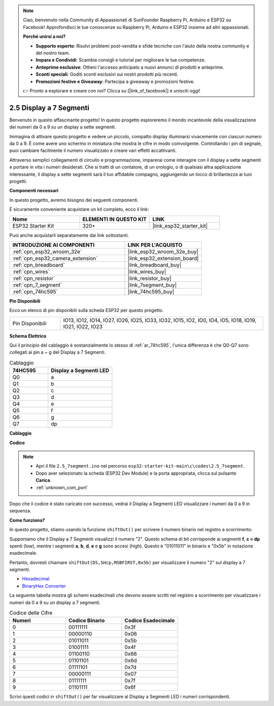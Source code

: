 .. note::

    Ciao, benvenuto nella Community di Appassionati di SunFounder Raspberry Pi, Arduino e ESP32 su Facebook! Approfondisci le tue conoscenze su Raspberry Pi, Arduino e ESP32 insieme ad altri appassionati.

    **Perché unirsi a noi?**

    - **Supporto esperto**: Risolvi problemi post-vendita e sfide tecniche con l'aiuto della nostra community e del nostro team.
    - **Impara e Condividi**: Scambia consigli e tutorial per migliorare le tue competenze.
    - **Anteprime esclusive**: Ottieni l'accesso anticipato a nuovi annunci di prodotti e anteprime.
    - **Sconti speciali**: Goditi sconti esclusivi sui nostri prodotti più recenti.
    - **Promozioni festive e Giveaway**: Partecipa a giveaway e promozioni festive.

    👉 Pronto a esplorare e creare con noi? Clicca su [|link_sf_facebook|] e unisciti oggi!

.. _ar_7_segment:

2.5 Display a 7 Segmenti
==========================

Benvenuto in questo affascinante progetto! In questo progetto esploreremo il mondo incantevole della visualizzazione dei numeri da 0 a 9 su un display a sette segmenti.

Immagina di attivare questo progetto e vedere un piccolo, compatto display illuminarsi vivacemente con ciascun numero da 0 a 9. È come avere uno schermo in miniatura che mostra le cifre in modo coinvolgente. Controllando i pin di segnale, puoi cambiare facilmente il numero visualizzato e creare vari effetti accattivanti.

Attraverso semplici collegamenti di circuito e programmazione, imparerai come interagire con il display a sette segmenti e portare in vita i numeri desiderati. Che si tratti di un contatore, di un orologio, o di qualsiasi altra applicazione interessante, il display a sette segmenti sarà il tuo affidabile compagno, aggiungendo un tocco di brillantezza ai tuoi progetti.

**Componenti necessari**

In questo progetto, avremo bisogno dei seguenti componenti.

È sicuramente conveniente acquistare un kit completo, ecco il link:

.. list-table::
    :widths: 20 20 20
    :header-rows: 1

    *   - Nome	
        - ELEMENTI IN QUESTO KIT
        - LINK
    *   - ESP32 Starter Kit
        - 320+
        - |link_esp32_starter_kit|

Puoi anche acquistarli separatamente dai link sottostanti.

.. list-table::
    :widths: 30 20
    :header-rows: 1

    *   - INTRODUZIONE AI COMPONENTI
        - LINK PER L'ACQUISTO

    *   - :ref:`cpn_esp32_wroom_32e`
        - |link_esp32_wroom_32e_buy|
    *   - :ref:`cpn_esp32_camera_extension`
        - |link_esp32_extension_board|
    *   - :ref:`cpn_breadboard`
        - |link_breadboard_buy|
    *   - :ref:`cpn_wires`
        - |link_wires_buy|
    *   - :ref:`cpn_resistor`
        - |link_resistor_buy|
    *   - :ref:`cpn_7_segment`
        - |link_7segment_buy|
    *   - :ref:`cpn_74hc595`
        - |link_74hc595_buy|

**Pin Disponibili**

Ecco un elenco di pin disponibili sulla scheda ESP32 per questo progetto.

.. list-table::
    :widths: 5 20 

    * - Pin Disponibili
      - IO13, IO12, IO14, IO27, IO26, IO25, IO33, IO32, IO15, IO2, IO0, IO4, IO5, IO18, IO19, IO21, IO22, IO23

**Schema Elettrico**

.. image:: ../../img/circuit/circuit_2.5_74hc595_7_segment.png

Qui il principio del cablaggio è sostanzialmente lo stesso di :ref:`ar_74hc595`, l'unica differenza è che Q0-Q7 sono collegati ai pin a ~ g del Display a 7 Segmenti.

.. list-table:: Cablaggio
    :widths: 15 25
    :header-rows: 1

    *   - 74HC595
        - Display a Segmenti LED
    *   - Q0
        - a
    *   - Q1
        - b
    *   - Q2
        - c
    *   - Q3
        - d
    *   - Q4
        - e
    *   - Q5
        - f
    *   - Q6
        - g
    *   - Q7
        - dp

**Cablaggio**

.. image:: ../../img/wiring/2.5_segment_bb.png
    :width: 800

**Codice**

.. note::

    * Apri il file ``2.5_7segment.ino`` nel percorso ``esp32-starter-kit-main\c\codes\2.5_7segment``.
    * Dopo aver selezionato la scheda (ESP32 Dev Module) e la porta appropriata, clicca sul pulsante **Carica**.
    * :ref:`unknown_com_port`
    
.. raw:: html

    <iframe src=https://create.arduino.cc/editor/sunfounder01/937f5e3f-2d9e-4c75-8331-ace3c0876182/preview?embed style="height:510px;width:100%;margin:10px 0" frameborder=0></iframe>

Dopo che il codice è stato caricato con successo, vedrai il Display a Segmenti LED visualizzare i numeri da 0 a 9 in sequenza.

**Come funziona?**

In questo progetto, stiamo usando la funzione ``shiftOut()`` per scrivere il numero binario nel registro a scorrimento.

Supponiamo che il Display a 7 Segmenti visualizzi il numero "2". Questo schema di bit corrisponde ai segmenti **f**, **c** e **dp** spenti (low), mentre i segmenti **a**, **b**, **d**, **e** e **g** sono accesi (high). Questo è "01011011" in binario e "0x5b" in notazione esadecimale.

Pertanto, dovresti chiamare ``shiftOut(DS,SHcp,MSBFIRST,0x5b)`` per visualizzare il numero "2" sul display a 7 segmenti.

.. image:: img/7_segment2.png

* `Hexadecimal <https://en.wikipedia.org/wiki/Hexadecimal>`_

* `BinaryHex Converter <https://www.binaryhexconverter.com/binary-to-hex-converter>`_

La seguente tabella mostra gli schemi esadecimali che devono essere scritti nel registro a scorrimento per visualizzare i numeri da 0 a 9 su un display a 7 segmenti.

.. list-table:: Codice delle Cifre
    :widths: 20 20 20
    :header-rows: 1

    *   - Numeri	
        - Codice Binario
        - Codice Esadecimale  
    *   - 0	
        - 00111111	
        - 0x3f
    *   - 1	
        - 00000110	
        - 0x06
    *   - 2	
        - 01011011	
        - 0x5b
    *   - 3	
        - 01001111	
        - 0x4f
    *   - 4	
        - 01100110	
        - 0x66
    *   - 5	
        - 01101101	
        - 0x6d
    *   - 6	
        - 01111101	
        - 0x7d
    *   - 7	
        - 00000111	
        - 0x07
    *   - 8	
        - 01111111	
        - 0x7f
    *   - 9	
        - 01101111	
        - 0x6f

Scrivi questi codici in ``shiftOut()`` per far visualizzare al Display a Segmenti LED i numeri corrispondenti.
